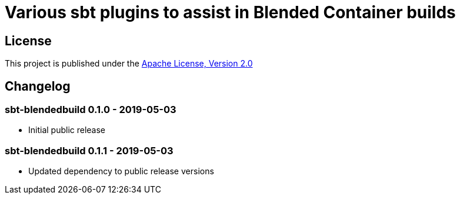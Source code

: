 = Various sbt plugins to assist in Blended Container builds
:version: 0.1.1-SNAPSHOT

== License

This project is published under the https://www.apache.org/licenses/LICENSE-2.0[Apache License, Version 2.0]

== Changelog

=== sbt-blendedbuild 0.1.0 - 2019-05-03

* Initial public release

=== sbt-blendedbuild 0.1.1 - 2019-05-03

* Updated dependency to public release versions
